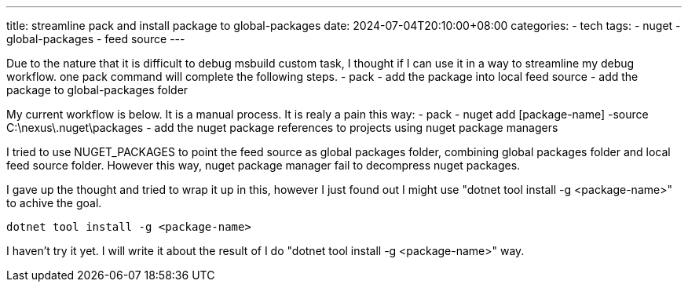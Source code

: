---
title: streamline pack and install package to global-packages 
date: 2024-07-04T20:10:00+08:00
categories:
- tech
tags:
- nuget
- global-packages
- feed source
---

Due to the nature that it is difficult to debug  msbuild custom task, I thought if I can use it in a way to streamline my debug workflow. one pack command will complete the following steps.  
- pack
- add the package into local feed source
- add the package to global-packages folder

My current workflow is below. It is a manual process. It is realy a pain this way:
- pack
- nuget add [package-name] -source C:\nexus\.nuget\packages
- add the nuget package references to projects using nuget package managers

I tried to use NUGET_PACKAGES to point the feed source as global packages folder, combining global packages folder and local feed source folder. However this way, nuget package manager fail to decompress nuget packages. 

I gave up the thought and tried to wrap it up in this, however I just found out I might use "dotnet tool install -g <package-name>" to achive the goal. 

[source, bash]
----
dotnet tool install -g <package-name>
----

I haven't try it yet. I will write it about the result of I do "dotnet tool install -g <package-name>" way. 